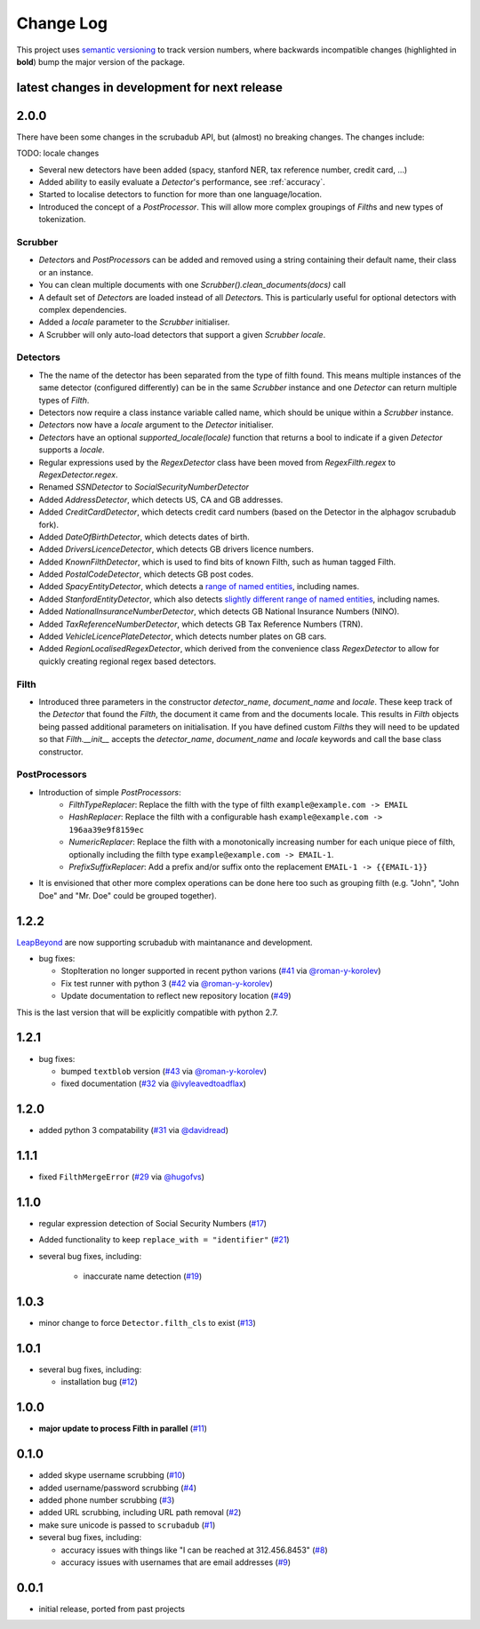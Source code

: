Change Log
==========

This project uses `semantic versioning <http://semver.org/>`_ to
track version numbers, where backwards incompatible changes
(highlighted in **bold**) bump the major version of the package.


latest changes in development for next release
----------------------------------------------

.. THANKS FOR CONTRIBUTING; MENTION WHAT YOU DID IN THIS SECTION HERE!

2.0.0
-----

There have been some changes in the scrubadub API, but (almost) no breaking changes.
The changes include:

TODO: locale changes

* Several new detectors have been added (spacy, stanford NER, tax reference number, credit card, ...)
* Added ability to easily evaluate a `Detector`\ 's performance, see :ref:`accuracy`.
* Started to localise detectors to function for more than one language/location.
* Introduced the concept of a `PostProcessor`.
  This will allow more complex groupings of `Filth`\ s and new types of tokenization.

Scrubber
^^^^^^^^

* `Detector`\ s and `PostProcessor`\ s can be added and removed using a string containing their default name, their class or an instance.
* You can clean multiple documents with one `Scrubber().clean_documents(docs)` call
* A default set of `Detector`\ s are loaded instead of all `Detector`\ s.
  This is particularly useful for optional detectors with complex dependencies.
* Added a `locale` parameter to the `Scrubber` initialiser.
* A Scrubber will only auto-load detectors that support a given `Scrubber` `locale`.

Detectors
^^^^^^^^^

* The the name of the detector has been separated from the type of filth found.
  This means multiple instances of the same detector (configured differently) can be in the same `Scrubber` instance and one `Detector` can return multiple types of `Filth`.
* Detectors now require a class instance variable called name, which should be unique within a `Scrubber` instance.
* `Detector`\ s now have a `locale` argument to the `Detector` initialiser.
* `Detector`\ s have an optional `supported_locale(locale)` function that returns a bool to indicate if a given `Detector` supports a `locale`.
* Regular expressions used by the `RegexDetector` class have been moved from `RegexFilth.regex` to `RegexDetector.regex`.
* Renamed `SSNDetector` to `SocialSecurityNumberDetector`
* Added `AddressDetector`, which detects US, CA and GB addresses.
* Added `CreditCardDetector`, which detects credit card numbers (based on the Detector in the alphagov scrubadub fork).
* Added `DateOfBirthDetector`, which detects dates of birth.
* Added `DriversLicenceDetector`, which detects GB drivers licence numbers.
* Added `KnownFilthDetector`, which is used to find bits of known Filth, such as human tagged Filth.
* Added `PostalCodeDetector`, which detects GB post codes.
* Added `SpacyEntityDetector`, which detects a `range of named entities <https://spacy.io/api/annotation#named-entities>`_, including names.
* Added `StanfordEntityDetector`, which also detects `slightly different range of named entities <https://nlp.stanford.edu/software/CRF-NER.html#Models>`_, including names.
* Added `NationalInsuranceNumberDetector`, which detects GB National Insurance Numbers (NINO).
* Added `TaxReferenceNumberDetector`, which detects GB Tax Reference Numbers (TRN).
* Added `VehicleLicencePlateDetector`, which detects number plates on GB cars.
* Added `RegionLocalisedRegexDetector`, which derived from the convenience class `RegexDetector` to allow for quickly creating regional regex based detectors.

Filth
^^^^^

* Introduced three parameters in the constructor `detector_name`, `document_name` and `locale`.
  These keep track of the `Detector` that found the `Filth`, the document it came from and the documents locale.
  This results in `Filth` objects being passed additional parameters on initialisation.
  If you have defined custom `Filth`\ s they will need to be updated so that `Filth.__init__` accepts the `detector_name`, `document_name` and `locale` keywords and call the base class constructor.

PostProcessors
^^^^^^^^^^^^^^

* Introduction of simple `PostProcessors`:
   * `FilthTypeReplacer`: Replace the filth with the type of filth ``example@example.com -> EMAIL``
   * `HashReplacer`: Replace the filth with a configurable hash ``example@example.com -> 196aa39e9f8159ec``
   * `NumericReplacer`: Replace the filth with a monotonically increasing number for each unique piece of filth, optionally including the filth type ``example@example.com -> EMAIL-1``.
   * `PrefixSuffixReplacer`: Add a prefix and/or suffix onto the replacement ``EMAIL-1 -> {{EMAIL-1}}``
* It is envisioned that other more complex operations can be done here too such as grouping filth (e.g. "John", "John Doe" and "Mr. Doe" could be grouped together).

1.2.2
-----

`LeapBeyond <http://leapbeyond.ai/>`_ are now supporting scrubadub with maintanance and development.

* bug fixes:

  * StopIteration no longer supported in recent python varions (`#41`_ via `@roman-y-korolev`_)

  * Fix test runner with python 3 (`#42`_ via `@roman-y-korolev`_)

  * Update documentation to reflect new repository location (`#49`_)

This is the last version that will be explicitly compatible with python 2.7.

1.2.1
-----

* bug fixes:

  * bumped ``textblob`` version (`#43`_ via `@roman-y-korolev`_)

  * fixed documentation (`#32`_ via `@ivyleavedtoadflax`_)

1.2.0
-----

* added python 3 compatability (`#31`_ via `@davidread`_)

1.1.1
-----

* fixed ``FilthMergeError`` (`#29`_ via `@hugofvs`_)

1.1.0
-----

* regular expression detection of Social Security Numbers (`#17`_)

* Added functionality to keep ``replace_with = "identifier"`` (`#21`_)

* several bug fixes, including:

   * inaccurate name detection (`#19`_)

1.0.3
-----

* minor change to force ``Detector.filth_cls`` to exist (`#13`_)

1.0.1
-----

* several bug fixes, including:

  * installation bug (`#12`_)

1.0.0
-----

* **major update to process Filth in parallel** (`#11`_)

0.1.0
-----

* added skype username scrubbing (`#10`_)

* added username/password scrubbing (`#4`_)

* added phone number scrubbing (`#3`_)

* added URL scrubbing, including URL path removal (`#2`_)

* make sure unicode is passed to ``scrubadub`` (`#1`_)

* several bug fixes, including:

  * accuracy issues with things like "I can be reached at 312.456.8453" (`#8`_)

  * accuracy issues with usernames that are email addresses (`#9`_)


0.0.1
-----

* initial release, ported from past projects

.. list of contributors that are linked to above. putting links here
   to make the text above relatively clean

.. _@davidread: https://github.com/davidread
.. _@deanmalmgren: https://github.com/deanmalmgren
.. _@hugofvs: https://github.com/hugofvs
.. _@ivyleavedtoadflax: https://github.com/ivyleavedtoadflax
.. _@roman-y-korolev: https://github.com/roman-y-korolev


.. list of issues that have been resolved. putting links here to make
   the text above relatively clean

.. _#1: https://github.com/LeapBeyond/scrubadub/issues/1
.. _#2: https://github.com/LeapBeyond/scrubadub/issues/2
.. _#3: https://github.com/LeapBeyond/scrubadub/issues/3
.. _#4: https://github.com/LeapBeyond/scrubadub/issues/4
.. _#8: https://github.com/LeapBeyond/scrubadub/issues/8
.. _#9: https://github.com/LeapBeyond/scrubadub/issues/9
.. _#10: https://github.com/LeapBeyond/scrubadub/issues/10
.. _#11: https://github.com/LeapBeyond/scrubadub/issues/11
.. _#12: https://github.com/LeapBeyond/scrubadub/issues/12
.. _#13: https://github.com/LeapBeyond/scrubadub/issues/13
.. _#17: https://github.com/LeapBeyond/scrubadub/issues/17
.. _#19: https://github.com/LeapBeyond/scrubadub/issues/19
.. _#21: https://github.com/LeapBeyond/scrubadub/issues/21
.. _#29: https://github.com/LeapBeyond/scrubadub/issues/29
.. _#31: https://github.com/LeapBeyond/scrubadub/pull/31
.. _#32: https://github.com/LeapBeyond/scrubadub/pull/32
.. _#41: https://github.com/LeapBeyond/scrubadub/pull/41
.. _#42: https://github.com/LeapBeyond/scrubadub/pull/42
.. _#43: https://github.com/LeapBeyond/scrubadub/pull/43
.. _#49: https://github.com/LeapBeyond/scrubadub/pull/49
